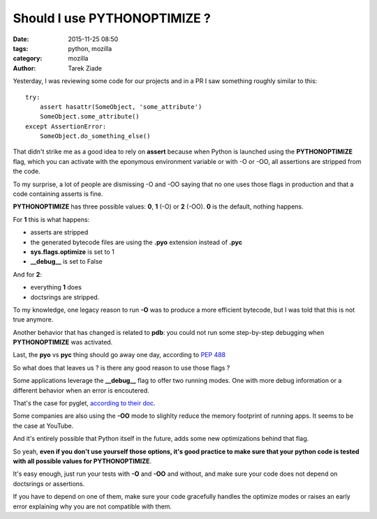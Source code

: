 Should I use PYTHONOPTIMIZE ?
#############################

:date: 2015-11-25 08:50
:tags: python, mozilla
:category: mozilla
:author: Tarek Ziade


Yesterday, I was reviewing some code for our projects and in a PR I saw
something roughly similar to this::

    try:
        assert hasattr(SomeObject, 'some_attribute')
        SomeObject.some_attribute()
    except AssertionError:
        SomeObject.do_something_else()


That didn't strike me as a good idea to rely on **assert** because
when Python is launched using the **PYTHONOPTIMIZE** flag, which you
can activate with the eponymous environment variable or with -O or -OO,
all assertions are stripped from the code.

To my surprise, a lot of people are dismissing -O and -OO saying that
no one uses those flags in production and that a code containing asserts
is fine.

**PYTHONOPTIMIZE** has three possible values: **0**, **1** (-O)
or **2** (-OO). **0** is the default, nothing happens.

For **1** this is what happens:

- asserts are stripped
- the generated bytecode files are using the **.pyo** extension instead
  of **.pyc**
- **sys.flags.optimize** is set to 1
- **__debug__** is set to False

And for **2**:

- everything **1** does
- doctsrings are stripped.


To my knowledge, one legacy reason to run **-O** was to produce
a more efficient bytecode, but I was told that this is not true anymore.

Another behavior that has changed is related to **pdb**: you could not
run some step-by-step debugging when **PYTHONOPTIMIZE** was activated.

Last, the **pyo** vs **pyc** thing should go away one day, according
to `PEP 488 <https://www.python.org/dev/peps/pep-0488>`_

So what does that leaves us ? is there any good reason to use those flags ?

Some applications leverage the **__debug__** flag to offer two running
modes. One with more debug information or a different behavior when
an error is encoutered.

That's the case for pyglet, `according to their doc <http://pyglet.readthedocs.org/en/latest/programming_guide/debug.html#error-checking>`_.

Some companies are also using the **-OO** mode to slighlty reduce the memory
footprint of running apps. It seems to be the case at YouTube.

And it's entirely possible that Python itself in the future, adds some
new optimizations behind that flag.

So yeah, **even if you don't use yourself those options, it's good practice
to make sure that your python code is tested with all possible values for
PYTHONOPTIMIZE**.

It's easy enough, just run your tests with **-O** and **-OO** and without,
and make sure your code does not depend on doctsrings or assertions.

If you have to depend on one of them, make sure your code gracefully handles
the optimize modes or raises an early error explaining why you are
not compatible with them.


